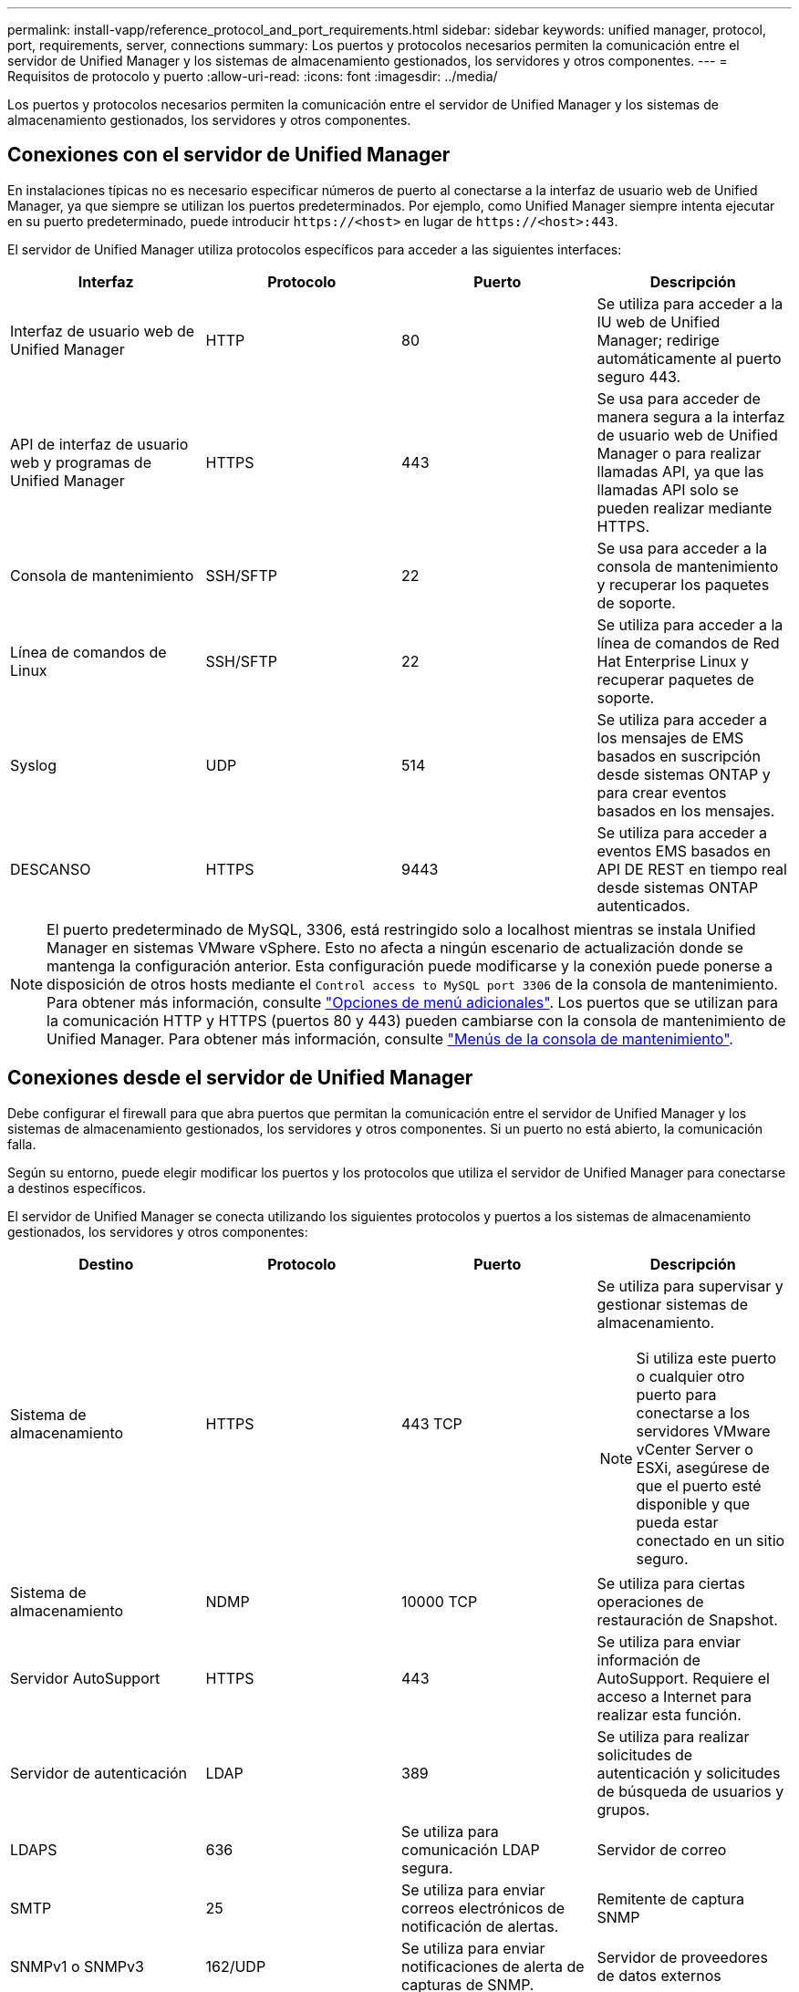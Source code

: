 ---
permalink: install-vapp/reference_protocol_and_port_requirements.html 
sidebar: sidebar 
keywords: unified manager, protocol, port, requirements, server, connections 
summary: Los puertos y protocolos necesarios permiten la comunicación entre el servidor de Unified Manager y los sistemas de almacenamiento gestionados, los servidores y otros componentes. 
---
= Requisitos de protocolo y puerto
:allow-uri-read: 
:icons: font
:imagesdir: ../media/


[role="lead"]
Los puertos y protocolos necesarios permiten la comunicación entre el servidor de Unified Manager y los sistemas de almacenamiento gestionados, los servidores y otros componentes.



== Conexiones con el servidor de Unified Manager

En instalaciones típicas no es necesario especificar números de puerto al conectarse a la interfaz de usuario web de Unified Manager, ya que siempre se utilizan los puertos predeterminados. Por ejemplo, como Unified Manager siempre intenta ejecutar en su puerto predeterminado, puede introducir `+https://<host>+` en lugar de `+https://<host>:443+`.

El servidor de Unified Manager utiliza protocolos específicos para acceder a las siguientes interfaces:

[cols="4*"]
|===
| Interfaz | Protocolo | Puerto | Descripción 


 a| 
Interfaz de usuario web de Unified Manager
 a| 
HTTP
 a| 
80
 a| 
Se utiliza para acceder a la IU web de Unified Manager; redirige automáticamente al puerto seguro 443.



 a| 
API de interfaz de usuario web y programas de Unified Manager
 a| 
HTTPS
 a| 
443
 a| 
Se usa para acceder de manera segura a la interfaz de usuario web de Unified Manager o para realizar llamadas API, ya que las llamadas API solo se pueden realizar mediante HTTPS.



 a| 
Consola de mantenimiento
 a| 
SSH/SFTP
 a| 
22
 a| 
Se usa para acceder a la consola de mantenimiento y recuperar los paquetes de soporte.



 a| 
Línea de comandos de Linux
 a| 
SSH/SFTP
 a| 
22
 a| 
Se utiliza para acceder a la línea de comandos de Red Hat Enterprise Linux y recuperar paquetes de soporte.



 a| 
Syslog
 a| 
UDP
 a| 
514
 a| 
Se utiliza para acceder a los mensajes de EMS basados en suscripción desde sistemas ONTAP y para crear eventos basados en los mensajes.



 a| 
DESCANSO
 a| 
HTTPS
 a| 
9443
 a| 
Se utiliza para acceder a eventos EMS basados en API DE REST en tiempo real desde sistemas ONTAP autenticados.

|===
[NOTE]
====
El puerto predeterminado de MySQL, 3306, está restringido solo a localhost mientras se instala Unified Manager en sistemas VMware vSphere. Esto no afecta a ningún escenario de actualización donde se mantenga la configuración anterior. Esta configuración puede modificarse y la conexión puede ponerse a disposición de otros hosts mediante el `Control access to MySQL port 3306` de la consola de mantenimiento. Para obtener más información, consulte link:../config/reference_additional_menu_options.html["Opciones de menú adicionales"]. Los puertos que se utilizan para la comunicación HTTP y HTTPS (puertos 80 y 443) pueden cambiarse con la consola de mantenimiento de Unified Manager. Para obtener más información, consulte link:../config/concept_maintenance_console_menu.html["Menús de la consola de mantenimiento"].

====


== Conexiones desde el servidor de Unified Manager

Debe configurar el firewall para que abra puertos que permitan la comunicación entre el servidor de Unified Manager y los sistemas de almacenamiento gestionados, los servidores y otros componentes. Si un puerto no está abierto, la comunicación falla.

Según su entorno, puede elegir modificar los puertos y los protocolos que utiliza el servidor de Unified Manager para conectarse a destinos específicos.

El servidor de Unified Manager se conecta utilizando los siguientes protocolos y puertos a los sistemas de almacenamiento gestionados, los servidores y otros componentes:

[cols="4*"]
|===
| Destino | Protocolo | Puerto | Descripción 


 a| 
Sistema de almacenamiento
 a| 
HTTPS
 a| 
443 TCP
 a| 
Se utiliza para supervisar y gestionar sistemas de almacenamiento.


NOTE: Si utiliza este puerto o cualquier otro puerto para conectarse a los servidores VMware vCenter Server o ESXi, asegúrese de que el puerto esté disponible y que pueda estar conectado en un sitio seguro.



 a| 
Sistema de almacenamiento
 a| 
NDMP
 a| 
10000 TCP
 a| 
Se utiliza para ciertas operaciones de restauración de Snapshot.



 a| 
Servidor AutoSupport
 a| 
HTTPS
 a| 
443
 a| 
Se utiliza para enviar información de AutoSupport. Requiere el acceso a Internet para realizar esta función.



 a| 
Servidor de autenticación
 a| 
LDAP
 a| 
389
 a| 
Se utiliza para realizar solicitudes de autenticación y solicitudes de búsqueda de usuarios y grupos.



 a| 
LDAPS
 a| 
636
 a| 
Se utiliza para comunicación LDAP segura.



 a| 
Servidor de correo
 a| 
SMTP
 a| 
25
 a| 
Se utiliza para enviar correos electrónicos de notificación de alertas.



 a| 
Remitente de captura SNMP
 a| 
SNMPv1 o SNMPv3
 a| 
162/UDP
 a| 
Se utiliza para enviar notificaciones de alerta de capturas de SNMP.



 a| 
Servidor de proveedores de datos externos
 a| 
TCP
 a| 
2003
 a| 
Se utiliza para enviar datos de rendimiento a un proveedor de datos externo, como Graphite.



 a| 
Servidor NTP
 a| 
NTP
 a| 
123/UDP
 a| 
Se utiliza para sincronizar la hora en el servidor de Unified Manager con un servidor de hora NTP externo. (Solo sistemas VMware)

|===